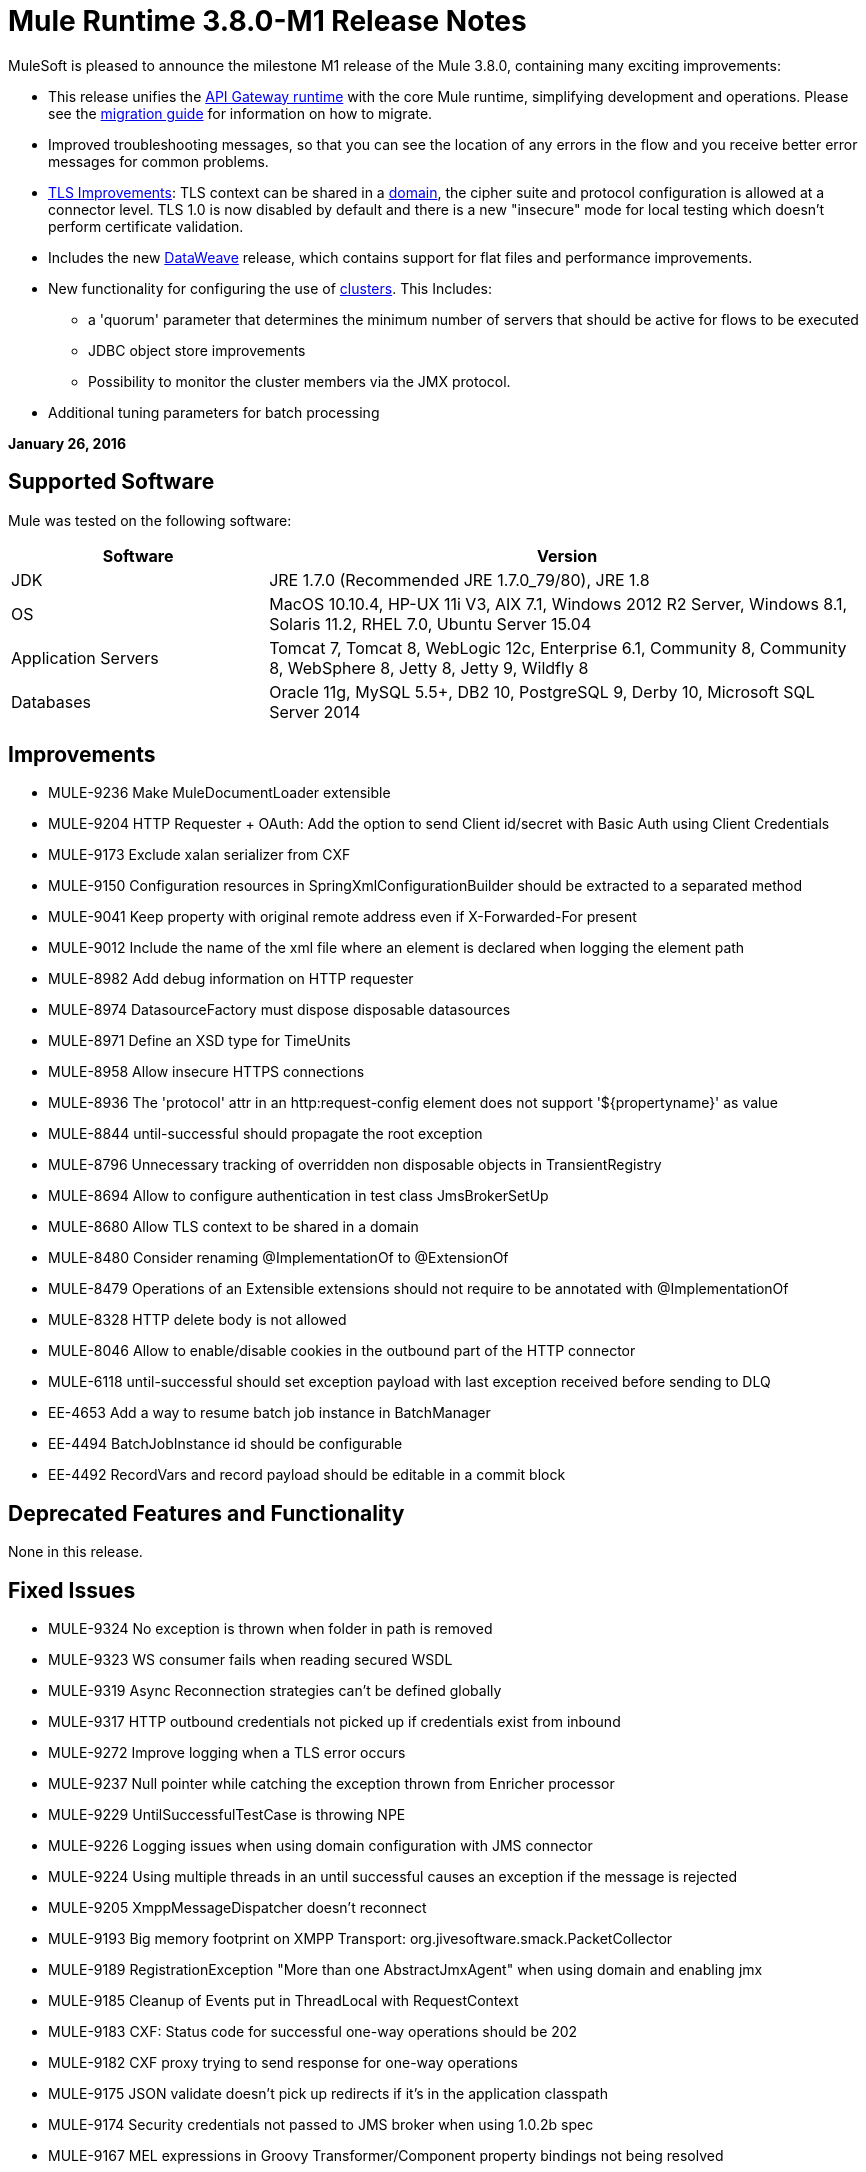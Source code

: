 = Mule Runtime 3.8.0-M1 Release Notes
:keywords: mule, 3.8.0-M1, release notes


MuleSoft is pleased to announce the milestone M1 release of the Mule 3.8.0, containing many exciting improvements:

* This release unifies the link:/api-manager/api-gateway-runtime-archive[API Gateway runtime] with the core Mule runtime, simplifying development and operations. Please see the link:/release-notes/api-gateway-runtime-to-mule-3.8.0-migration-guide[migration guide] for information on how to migrate.
* Improved troubleshooting messages, so that you can see the location of any errors in the flow and you receive better error messages for common problems.

* link:/mule-user-guide/v/3.8/tls-configuration[TLS Improvements]: TLS context can be shared in a link:/mule-user-guide/v/3.8/shared-resources[domain], the cipher suite and protocol configuration is allowed at a connector level. TLS 1.0 is now disabled by default and there is a new "insecure" mode for local testing which doesn't perform certificate validation.
* Includes the new link:/mule-user-guide/v/3.8/dataweave[DataWeave] release, which contains support for flat files and performance improvements.
* New functionality for configuring the use of link:/mule-user-guide/v/3.8/creating-and-managing-a-cluster-manually[clusters]. This Includes:
** a 'quorum' parameter that determines the minimum number of servers that should be active for flows to be executed
** JDBC object store improvements
** Possibility to monitor the cluster members via the JMX protocol.
* Additional tuning parameters for batch processing


*January 26, 2016*

== Supported Software

Mule was tested on the following software:

[%header,cols="30a,70a"]
|===
|Software|Version
|JDK |JRE 1.7.0 (Recommended JRE 1.7.0_79/80), JRE 1.8
|OS |MacOS 10.10.4, HP-UX 11i V3, AIX 7.1, Windows 2012 R2 Server, Windows 8.1, Solaris 11.2, RHEL 7.0, Ubuntu Server 15.04
|Application Servers |Tomcat 7, Tomcat 8, WebLogic 12c, Enterprise 6.1, Community 8, Community 8, WebSphere 8, Jetty 8, Jetty 9, Wildfly 8
|Databases |Oracle 11g, MySQL 5.5+, DB2 10, PostgreSQL 9, Derby 10, Microsoft SQL Server 2014
|===

== Improvements

* MULE-9236	Make MuleDocumentLoader extensible
* MULE-9204	HTTP Requester + OAuth: Add the option to send Client id/secret with Basic Auth using Client Credentials
* MULE-9173	Exclude xalan serializer from CXF
* MULE-9150	Configuration resources in SpringXmlConfigurationBuilder should be extracted to a separated method
* MULE-9041	Keep property with original remote address even if X-Forwarded-For present
* MULE-9012	Include the name of the xml file where an element is declared when logging the element path
* MULE-8982	Add debug information on HTTP requester
* MULE-8974	DatasourceFactory must dispose disposable datasources
* MULE-8971	Define an XSD type for TimeUnits
* MULE-8958	Allow insecure HTTPS connections
* MULE-8936	The 'protocol' attr in an http:request-config element does not support '${propertyname}' as value
* MULE-8844	until-successful should propagate the root exception
* MULE-8796	Unnecessary tracking of overridden non disposable objects in TransientRegistry
* MULE-8694	Allow to configure authentication in test class JmsBrokerSetUp
* MULE-8680	Allow TLS context to be shared in a domain
* MULE-8480	Consider renaming @ImplementationOf to @ExtensionOf
* MULE-8479	Operations of an Extensible extensions should not require to be annotated with @ImplementationOf
* MULE-8328	HTTP delete body is not allowed
* MULE-8046	Allow to enable/disable cookies in the outbound part of the HTTP connector
* MULE-6118	until-successful should set exception payload with last exception received before sending to DLQ
* EE-4653	Add a way to resume batch job instance in BatchManager
* EE-4494	BatchJobInstance id should be configurable
* EE-4492	RecordVars and record payload should be editable in a commit block

== Deprecated Features and Functionality

None in this release.

== Fixed Issues

* MULE-9324	No exception is thrown when folder in path is removed
* MULE-9323	WS consumer fails when reading secured WSDL
* MULE-9319	Async Reconnection strategies can't be defined globally
* MULE-9317	HTTP outbound credentials not picked up if credentials exist from inbound
* MULE-9272	Improve logging when a TLS error occurs
* MULE-9237	Null pointer while catching the exception thrown from Enricher processor
* MULE-9229	UntilSuccessfulTestCase is throwing NPE
* MULE-9226	Logging issues when using domain configuration with JMS connector
* MULE-9224	Using multiple threads in an until successful causes an exception if the message is rejected
* MULE-9205	XmppMessageDispatcher doesn't reconnect
* MULE-9193	Big memory footprint on XMPP Transport: org.jivesoftware.smack.PacketCollector
* MULE-9189	RegistrationException "More than one AbstractJmxAgent" when using domain and enabling jmx
* MULE-9185	Cleanup of Events put in ThreadLocal with RequestContext
* MULE-9183	CXF: Status code for successful one-way operations should be 202
* MULE-9182	CXF proxy trying to send response for one-way operations
* MULE-9175	JSON validate doesn't pick up redirects if it's in the application classpath
* MULE-9174	Security credentials not passed to JMS broker when using 1.0.2b spec
* MULE-9167	MEL expressions in Groovy Transformer/Component property bindings not being resolved
* MULE-9165	Async connector notifications degrade performance noticeably on high load
* MULE-9163	MVEL gets in an infinite loop in CompileException
* MULE-9161	Invoking subflow from FuctionalTestCase using getSubFlow() is failing under certain conditions
* MULE-9156	JSON schema validation fails when schema contains ref to local file
* MULE-9146	AsyncUntilSuccessful uses a fixed thread pool
* MULE-9145	Enricher fails when "mule" is not the default namespace
* MULE-9144	SFTP Request doesn’t autoDelete original file
* MULE-9140	"host" header expected even for HTTP 1.0 clients
* MULE-9132	Ensure proper closing of Statements and ResultSets
* MULE-9085	MuleDocumentLoader must generate a level 3 DOM tree
* MULE-9074	WebService Consumer: xsd:import for external resources through HTTP fails with java.io.FileNotFoundException
* MULE-9069	ExecutionInterceptor causes a 50% regression in the proxy scenario.
* MULE-9066	set-property throws runtime exception if the propertyName is empty
* MULE-9065	IndexOutOfBoundsException when header key has empty value
* MULE-9062	Dropping new domain.zip file does not redeploy apps associated with that domain
* MULE-9061	RandomAccessFileQueueStore leak files and space after being disposed
* MULE-9051	ForEach fails to provide path elements when not initialised
* MULE-9050	Jersey module doesn't support multipart requests
* MULE-9045	HTTP Listener not sending reason phrase when error occurs
* MULE-9044	HTTP Listener returning 500 instead of 400 on invalid Content-Type
* MULE-9040	Database Connector: "No suitable driver found" on redeploy
* MULE-9029	100-Continue response is sent as two packets even though chunked transfer encoding is disabled causing connection to hang
* MULE-9027	TestsLogConfigurationHelper does not load correctly the Log4j config file in Windows
* MULE-9025	Changes on domain are not being registered by applications
* MULE-9023	Scatter-gather generates wrong data type when Content-Type header is present
* MULE-9019	Wrong value comparison in AbstractJob @ quartz transport
* MULE-9016	Processing XLSX files that have comments in mule fails
* MULE-9014	Processors inside a scatter-gather do not fire notifications
* MULE-9013	Event group expiration fails when persistent object store is used
* MULE-9009	[FIX INCLUDED] MimeType is not set in DataTypeFactory
* MULE-9006	XmlToDomDocument transformer conflicts with ObjectToByteArray transformer
* MULE-9001	Paths for processors in dynamically referenced subflows are null
* MULE-8979	Some elements do not have their annotations available at runtime
* MULE-8978	CXF with JMS binding port in WSDL failing
* MULE-8973	Null pointer exception in a scatter-gather inside a dinamycally referenced sub flow
* MULE-8966	Query parameters without value (?param) throws NPE
* MULE-8965	Configured XA transaction timeout is ignored
* MULE-8964	JMS polls for messages using XA transaction timeout
* MULE-8962	HTTP Connector throws a NPE when the value for a uri-param is null
* MULE-8961	Message access violation when making a request inside an enricher
* MULE-8960	Can't find a transformer on applications running inside a domain
* MULE-8956	XPath expression right after blocking http request can't access the http response payload
* MULE-8955	MEL: Concurrent use of a function variable fails
* MULE-8951	SFTP connection leak when the user doesn't have permissions
* MULE-8947	Base64Decoder transforms string and deletes last character
* MULE-8944	Cannot use URNs in JSON Schema ID attribute with Mule JSON Validator
* MULE-8938	Connector and Endpoint message notifications not fired when an exception is thrown
* MULE-8934	Temp queue files are not removed when serialization fails in QueuePersistenceObjectStore
* MULE-8933	MEL: Concat expression with an empty term throws obscure error
* MULE-8932	Applications in domain failing with "Could not find a transformer to transform" error
* MULE-8929	Proxy validation looses XML tag when payload is body
* MULE-8927	Have to manually encode @ (or other special characters) when setting the username/password for an smtp sender
* MULE-8916	Unclear message when more than one transformer is available
* MULE-8913	Applications failing with "Could not find a transformer to transform" error
* MULE-8903	Class GrizzlyServerManager not logging the host and the ip
* MULE-8841	Enricher attempts to enrich response message also when using non blocking processing strategy.
* MULE-8829	NTLM proxy authentication in HTTP Requester sends basic authentication
* MULE-8822	OAuth2 Refresh token logic fails after restart for preexistent connection
* MULE-8821	Concurrent calls to the OAuth2 authorize MessageProcessor fail when passing different values for accessTokenUrl
* MULE-8819	MVEL prints stacktraces to the console
* MULE-8816	Cron job used by multiple Poll component in different projects misfiring
* MULE-8815	Can't call stored procedure with parameterized queries (Database does not supports streaming on stored procedures)
* MULE-8813	Multipart Content-Type header is sent twice when copying attachments
* MULE-8812	Multipart content is always sent chunked by listener
* MULE-8804	CXF does not set the correct mimeType
* MULE-8800	Multipart content should include Content-Disposition header
* MULE-8798	Message mime type/encoding must be reset when payload is set without a datatype
* MULE-8790	If multiples HTTP response headers are associated to the same header name, only the first one is mapped to an inbound property.
* MULE-8789	Socket buffer sizes in the HTTP transport for outbound connections not set correctly
* MULE-8788	Polling message receiver should unregister scheduler on dispose.
* MULE-8786	WSC with basic auth wraps "error"s HTTP status code by throwing exceptions with timeouts
* MULE-8779	Hostname verification not working correctly with HTTPS proxy
* MULE-8776	Email transport fails to read new emails if inbox has 7 or more read emails in it
* MULE-8771	Synchronous until successful should retry on the original message
* MULE-8769	Loggers memory leak after fixing * MULE-8635
* MULE-8754	Broken link in BUILD.md
* MULE-8719	Deadlock found when getting operation execution.
* MULE-8707	Classloader leak using Oracle JDBC Driver
* MULE-8703	Logger categories are not working properly
* MULE-8678	HTTP Requestor should not use Host property.
* MULE-8677	HTTP requestor should ignore 'Transfer-Encoding' property as it is a hop-by-hop header
* MULE-8676	HTTP listener should ignore 'Transfer-Encoding' property as it is a hop-by-hop header
* MULE-8626	Connection and Keep-Alive message properties should not affect Listener/Requestor connection reuse behavior.
* MULE-8484	Succesful undeployment is not show in console
* MULE-8449	NPE while removing an entry from object store
* MULE-8342	NPE when Content-Disposition header is absent from multipart-response
* MULE-8282	401 response received, but no WWW-authenticate header was present
* MULE-8272	Filename from multipart for to an inbound endpoint is null
* MULE-8163	Requests randomly fail (1 in 1M) with NPE, even at low conconcurrencies e.g. 50
* MULE-7975	ScatterGatherRouter looses an exception
* MULE-7663	tls-default.conf entries are ignored sometimes
* MULE-7093	EventCorrelation errors under heavy load
* MULE-6575	There is no way to turn off logging in exception strategy
* MULE-6417	Divide by zero in ComponentStatistics
* MULE-6298	Flow with a splitter followed by a filter, returns original collection if no item passes the filter, instead of null message
* MULE-6279	URI encoded special characters cause some troubles at email transport
* MULE-6139	SMTP MalformedEndpointException - invalid '@' in user name
* EE-4740	Batch ignoring ONLY_FAILURE step
* EE-4732	testingMode doesn't work for throttling module
* EE-4712	Exception locking polling lock: OperationTimeoutException
* EE-4711	In-memory object store not expiring for cache
* EE-4705	BatchJobInstanceId is not available if the job does not have an input phase
* EE-4658	Debugger doesn't stop in breakpoints in processors inside a scatter-gather
* EE-4650	Debug breakpoint in a dynamically referenced subflow desn't stop
* EE-4638	Redeploy error: llegalArgumentException: resource with uniqueName already been registered
* EE-4637	Object store expires running job instances
* EE-4634	Authentication error message is not clear
* EE-4618	All applications undeployed for standalone deployment type
* EE-3139	Special characters in SFTP outbound endpoint 'path' not allowed

== Migration Guide

When migrating from an API Gateway Runtime, follow this link:/release-notes/api-gateway-runtime-to-mule-3.8.0-migration-guide[migration guide].

* MULE-9183: Status code for successful one-way operations handled through CXF will be 202 instead of 200
* MULE-9041: The HTTP Connector will leave the inbound property http.remote.address with the actual remote address. If an X-Forwarded-For header is present, it will be available as an inbound property.
* MULE-9020: BouncyCastle was upgraded to version 1.50.
Notes:
DESede algorithm now requires keys of 16 or 24 bytes unlike the prior version which required 16 or 22 bytes.
bcmail (Bouncy Castle S/MIME API) dependency was removed. If you need any of its functionalities, you must add the library by yourself."
* MULE-8963: Exceptions that extend org.mule.api.MessagingException now receive the org.mule.api.processor.MessageProcessor that was executing in the constructor.
* MULE-8927: The attributes that end in an endpoint URI (for instance: smtp user and passwords) had to be encoded as a workaround for this issue. That workaround now has to be removed. Notes:
This also affects the result of MEL expressions (for instance, if an expression evaluated to a username with an @ char, it had to be encoded before using it), so a check has to be done to remove all the additional encoding that was placed for working this around.
* MULE-8626: The HTTP Connector will now ignore a "Connection" outbound property when responding to a request (listener) or making one (request), instead of transforming it to a header. This means that: if such property is desired, it should be explicitly added as a header using a response/request builder.
* MULE-8678: The HTTP Connector will now ignore a "Host" outbound property when making a request, instead of transforming it to a header. This means that: if such property is desired, it should be explicitly added as a header using a request builder.
* MULE-8676: The HTTP Connector will now ignore a "Transfer-Encoding" outbound property when sending a response, instead of transforming it to a header. This means that: if such property is desired, it should be explicitly added as a header using a response builder.
* MULE-8677: The HTTP Connector will now ignore a "Transfer-Encoding" outbound property when making a request, instead of transforming it to a header. This means that: if such property is desired, it should be explicitly added as a header using a request builder.
* EE-4637: Batch history expiration is no longer configured through system properties but through the new <batch:history> element
* MULE-8844: When until-successful throws an exception, it will now be a RetryPolicyExhaustedException wrapping the cause of the exception of the last try, instead of a MessagingException wrapping a RetryPolicyExhaustedException with no link to the actual cause.
* MULE-9044: The HTTP Listener will now return a 400 instead of a 500 when an invalid Content-Type is sent on a request. Additionally, in both cases a response body will be present.
* MULE-6298: AbstractMessageSequenceSplitter#process will now return null instead of a VoidMuleEvent. This affects only the scenario where the elements of a split collection are filtered out.


== Library Changes

* MULE-9318	Update joda-time to version 2.9 or newer

== See Also


* link:/release-notes/api-gateway-runtime-to-mule-3.8.0-migration-guide[migration guide]
* link:https://developer.mulesoft.com/anypoint-platform[Mule Community Edition]
* link:https://www.mulesoft.com/platform/studio[Anypoint Studio]


* mailto:support@mulesoft.com[Contact MuleSoft]
